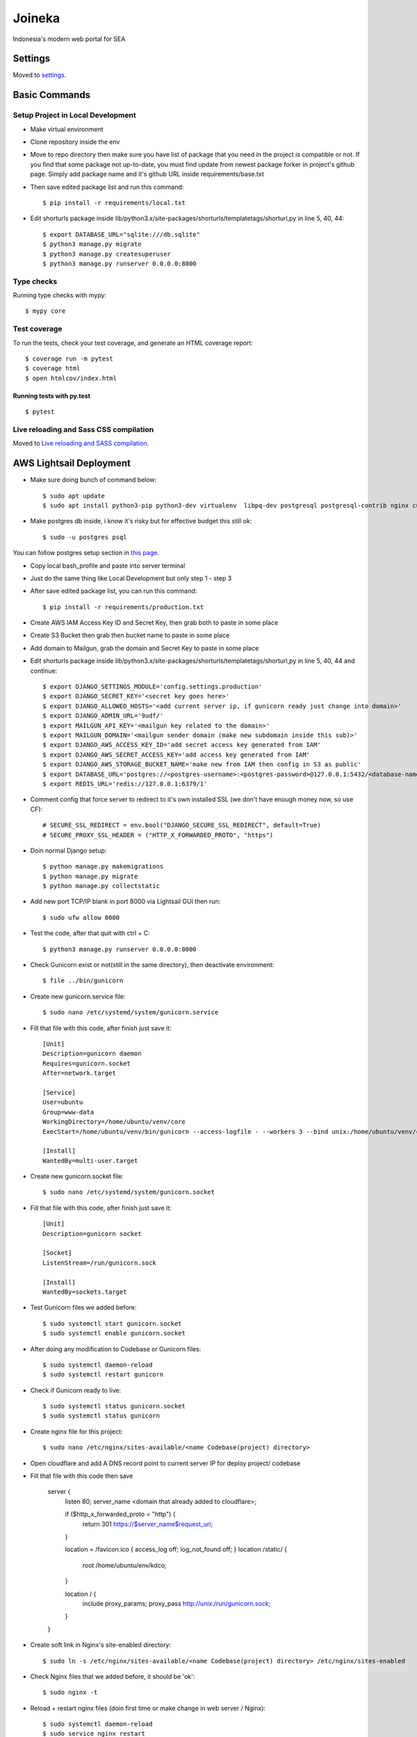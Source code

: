 Joineka
=======

Indonesia's modern web portal for SEA

.. image:: https://img.shields.io/badge/built%20with-Cookiecutter%20Django-ff69b4.svg
     :target: https://github.com/pydanny/cookiecutter-django/
     :alt: Built with Cookiecutter Django
.. image:: https://img.shields.io/badge/code%20style-black-000000.svg
     :target: https://github.com/ambv/black
     :alt: Black code style


Settings
--------

Moved to settings_.

.. _settings: http://cookiecutter-django.readthedocs.io/en/latest/settings.html

Basic Commands
--------------

Setup Project in Local Development
^^^^^^^^^^^^^^^^^^^^^^^^^^^^^^^^^^

* Make virtual environment
* Clone repository inside the env
* Move to repo directory then make sure you have list of package that you need in the project is compatible or not. If you find that some package not up-to-date, you must find update from newest package forker in project's github page. Simply add package name and it's github URL inside requirements/base.txt
* Then save edited package list and run this command::
	
    $ pip install -r requirements/local.txt

* Edit shorturls package inside lib/python3.x/site-packages/shorturls/templatetags/shorturl,py in line 5, 40, 44::

    $ export DATABASE_URL="sqlite:///db.sqlite"
    $ python3 manage.py migrate
    $ python3 manage.py createsuperuser
    $ python3 manage.py runserver 0.0.0.0:8000


Type checks
^^^^^^^^^^^

Running type checks with mypy:

::

  $ mypy core

Test coverage
^^^^^^^^^^^^^

To run the tests, check your test coverage, and generate an HTML coverage report::

    $ coverage run -m pytest
    $ coverage html
    $ open htmlcov/index.html

Running tests with py.test
~~~~~~~~~~~~~~~~~~~~~~~~~~

::

  $ pytest

Live reloading and Sass CSS compilation
^^^^^^^^^^^^^^^^^^^^^^^^^^^^^^^^^^^^^^^

Moved to `Live reloading and SASS compilation`_.

.. _`Live reloading and SASS compilation`: http://cookiecutter-django.readthedocs.io/en/latest/live-reloading-and-sass-compilation.html





AWS Lightsail Deployment
------------------------

* Make sure doing bunch of command below::

    $ sudo apt update
    $ sudo apt install python3-pip python3-dev virtualenv  libpq-dev postgresql postgresql-contrib nginx curl

* Make postgres db inside, i know it's risky but for effective budget this still ok::

    $ sudo -u postgres psql


You can follow postgres setup section in `this page`_.
  
.. _`this page`: https://www.digitalocean.com/community/tutorials/how-to-set-up-django-with-postgres-nginx-and-gunicorn-on-ubuntu-18-04

* Copy local bash_profile and paste into server terminal
* Just do the same thing like Local Development but only step 1 - step 3
* After save edited package list, you can run this command::

    $ pip install -r requirements/production.txt

* Create AWS IAM Access Key ID and Secret Key, then grab both to paste in some place
* Create S3 Bucket then grab then bucket name to paste in some place
* Add domain to Mailgun, grab the domain and Secret Key to paste in some place
* Edit shorturls package inside lib/python3.x/site-packages/shorturls/templatetags/shorturl,py in line 5, 40, 44 and continue::

    $ export DJANGO_SETTINGS_MODULE='config.settings.production'
    $ export DJANGO_SECRET_KEY='<secret key goes here>'
    $ export DJANGO_ALLOWED_HOSTS='<add current server ip, if gunicorn ready just change into domain>'
    $ export DJANGO_ADMIN_URL='9udf/'
    $ export MAILGUN_API_KEY='<mailgun key related to the domain>'
    $ export MAILGUN_DOMAIN='<mailgun sender domain (make new subdomain inside this sub)>'
    $ export DJANGO_AWS_ACCESS_KEY_ID='add secret access key generated from IAM'
    $ export DJANGO_AWS_SECRET_ACCESS_KEY='add access key generated from IAM'
    $ export DJANGO_AWS_STORAGE_BUCKET_NAME='make new from IAM then config in S3 as public'
    $ export DATABASE_URL='postgres://<postgres-username>:<postgres-password>@127.0.0.1:5432/<database-name>'
    $ export REDIS_URL='redis://127.0.0.1:6379/1'

* Comment config that force server to redirect to it's own installed SSL (we don't have enough money now, so use CF)::

    # SECURE_SSL_REDIRECT = env.bool("DJANGO_SECURE_SSL_REDIRECT", default=True)
    # SECURE_PROXY_SSL_HEADER = ("HTTP_X_FORWARDED_PROTO", "https")

* Doin normal Django setup::

    $ python manage.py makemigrations
    $ python manage.py migrate
    $ python manage.py collectstatic

* Add new port TCP/IP blank in port 8000 via Lightsail GUI then run::

    $ sudo ufw allow 8000


* Test the code, after that quit with ctrl + C::

    $ python3 manage.py runserver 0.0.0.0:8000

* Check Gunicorn exist or not(still in the same directory), then deactivate environment::

    $ file ../bin/gunicorn

* Create new gunicorn.service file::

    $ sudo nano /etc/systemd/system/gunicorn.service

* Fill that file with this code, after finish just save it::

    [Unit]
    Description=gunicorn daemon
    Requires=gunicorn.socket
    After=network.target

    [Service]
    User=ubuntu
    Group=www-data
    WorkingDirectory=/home/ubuntu/venv/core
    ExecStart=/home/ubuntu/venv/bin/gunicorn --access-logfile - --workers 3 --bind unix:/home/ubuntu/venv/core/config.sock config.wsgi:application -e DJANGO_SETTINGS_MODULE='config.settings.production' -e DJANGO_SECRET_KEY='<creare excellent secret key>' -e DJANGO_ALLOWED_HOSTS='<if gunicorn = 52.76.195.29, if using domain = www.joineka.com' -e DJANGO_ADMIN_URL='< someURL/ >' -e DJANGO_BING_KEY='<add bing key>' -e DATABASE_URL="sqlite:///db.sqlite" -e REDIS_URL='redis://127.0.0.1:6379/1' -e DJANGO_AWS_STORAGE_BUCKET_NAME='<aws bucket name>' -e MAILGUN_API_KEY='<mailgun key>' -e MAILGUN_DOMAIN='registered domain in mailgun' -e DJANGO_AWS_ACCESS_KEY_ID='<access key id capslock couple with secret key>' -e DJANGO_AWS_SECRET_ACCESS_KEY='<secret access key couple with secret access key id>'

    [Install]
    WantedBy=multi-user.target

* Create new gunicorn.socket file::

    $ sudo nano /etc/systemd/system/gunicorn.socket

* Fill that file with this code, after finish just save it::

    [Unit]
    Description=gunicorn socket

    [Socket]
    ListenStream=/run/gunicorn.sock

    [Install]
    WantedBy=sockets.target

* Test Gunicorn files we added before::

    $ sudo systemctl start gunicorn.socket
    $ sudo systemctl enable gunicorn.socket

* After doing any modification to Codebase or Gunicorn files::

    $ sudo systemctl daemon-reload
    $ sudo systemctl restart gunicorn

* Check if Gunicorn ready to live::

    $ sudo systemctl status gunicorn.socket
    $ sudo systemctl status gunicorn

* Create nginx file for this project::

    $ sudo nano /etc/nginx/sites-available/<name Codebase(project) directory>

* Open cloudflare and add A DNS record point to current server IP for deploy project/ codebase

* Fill that file with this code then save

    server {
        listen 80;
        server_name <domain that already added to cloudflare>;

        if ($http_x_forwarded_proto = "http") {
            return 301 https://$server_name$request_uri;
        }

        location = /favicon.ico { access_log off; log_not_found off; }
        location /static/ {
            root /home/ubuntu/env/kdco;
        }

        location / {
            include proxy_params;
            proxy_pass http://unix:/run/gunicorn.sock;
        }
    }

* Create soft link in Nginx's site-enabled directory::

    $ sudo ln -s /etc/nginx/sites-available/<name Codebase(project) directory> /etc/nginx/sites-enabled

* Check Nginx files that we added before, it should be 'ok'::

    $ sudo nginx -t

* Reload + restart nginx files (doin first time or make change in web server / Nginx)::

    $ sudo systemctl daemon-reload
    $ sudo service nginx restart


Further change like docker/ vagrant, ansible, sentry as soon as possible.

